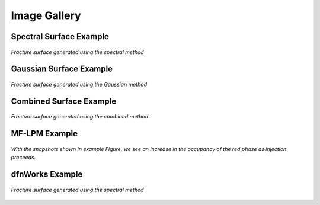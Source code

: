 .. _simfrac-gallery:

Image Gallery 
========================================

Spectral Surface Example
^^^^^^^^^^^^^^^^^^^^^^^^^^

.. figure:: figures/spectral.png
   :alt: Figure Not Found
   :align: center
    
   *Fracture surface generated using the spectral method*

Gaussian Surface Example
^^^^^^^^^^^^^^^^^^^^^^^^^^

.. figure:: figures/gaussian.png
   :alt: Figure Not Found
   :align: center
    
   *Fracture surface generated using the Gaussian method*


Combined Surface Example
^^^^^^^^^^^^^^^^^^^^^^^^^^

.. figure:: figures/combined.png
   :alt: Figure Not Found
   :align: center
    
   *Fracture surface generated using the combined method*

MF-LPM Example
^^^^^^^^^^^^^^^^^^^^^^^^^^
.. figure:: figures/Fig_ex_MFLBM_handshake.png
   :alt: Figure Not Found
   :align: center

   *With the snapshots shown in example Figure, we see an increase in the occupancy of the red phase as injection proceeds.*


dfnWorks Example
^^^^^^^^^^^^^^^^^^^^^^^^^^

.. figure:: figures/DFN_mesh.png
   :alt: Figure Not Found
   :align: center
    
   *Fracture surface generated using the spectral method*






